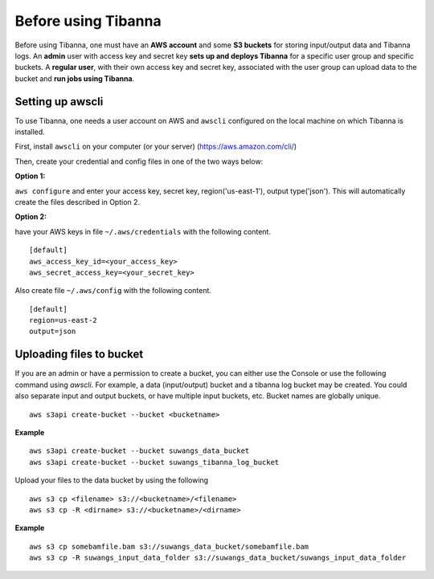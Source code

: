 ====================
Before using Tibanna
====================


Before using Tibanna, one must have an **AWS account** and some **S3 buckets** for storing input/output data and Tibanna logs.
An **admin** user with access key and secret key **sets up and deploys Tibanna** for a specific user group and specific buckets.
A **regular user**, with their own access key and secret key, associated with the user group can upload data to the bucket and **run jobs using Tibanna**.


Setting up awscli
-----------------

To use Tibanna, one needs a user account on AWS and ``awscli`` configured on the local machine on which Tibanna is installed.

First, install ``awscli`` on your computer (or your server) (https://aws.amazon.com/cli/)

Then, create your credential and config files in one of the two ways below:

**Option 1:**

``aws configure`` and enter your access key, secret key, region('us-east-1'), output type('json'). This will automatically create the files described in Option 2.


**Option 2:**

have your AWS keys in file ``~/.aws/credentials`` with the following content.

::

    [default]
    aws_access_key_id=<your_access_key>
    aws_secret_access_key=<your_secret_key>
    

Also create file ``~/.aws/config`` with the following content.

::

    [default]
    region=us-east-2
    output=json


Uploading files to bucket
-------------------------

If you are an admin or have a permission to create a bucket, you can either use the Console or use the following command using `awscli`. For example, a data (input/output) bucket and a tibanna log bucket may be created. You could also separate input and output buckets, or have multiple input buckets, etc. Bucket names are globally unique.

::

    aws s3api create-bucket --bucket <bucketname>


**Example**

::

    aws s3api create-bucket --bucket suwangs_data_bucket
    aws s3api create-bucket --bucket suwangs_tibanna_log_bucket



Upload your files to the data bucket by using the following

::

    aws s3 cp <filename> s3://<bucketname>/<filename>
    aws s3 cp -R <dirname> s3://<bucketname>/<dirname>


**Example**

::

    aws s3 cp somebamfile.bam s3://suwangs_data_bucket/somebamfile.bam
    aws s3 cp -R suwangs_input_data_folder s3://suwangs_data_bucket/suwangs_input_data_folder


